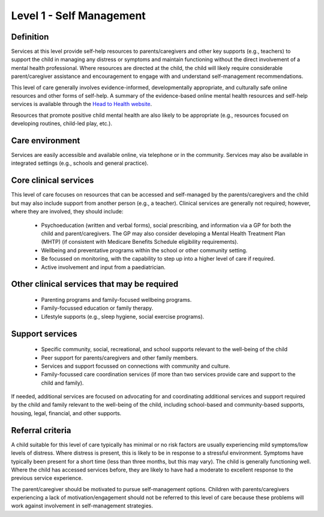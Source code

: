Level 1 - Self Management
===========================

Definition
------------

Services at this level provide self-help resources to parents/caregivers and other key supports (e.g., teachers) to support the child in managing any distress or symptoms and maintain functioning without the direct involvement of a mental health professional. Where resources are directed at the child, the child will likely require considerable parent/caregiver assistance and encouragement to engage with and understand self-management recommendations.  

This level of care generally involves evidence-informed, developmentally appropriate, and culturally safe online resources and other forms of self-help. A summary of the evidence-based online mental health resources and self-help services is available through the `Head to Health website <https://www.headtohealth.gov.au/supporting-yourself/support-for/young-people>`_.

Resources that promote positive child mental health are also likely to be appropriate (e.g., resources focused on developing routines, child-led play, etc.). 

Care environment
------------------

Services are easily accessible and available online, via telephone or in the community. Services may also be available in integrated settings (e.g., schools and general practice).

Core clinical services
-----------------------

This level of care focuses on resources that can be accessed and self-managed by the parents/caregivers and the child but may also include support from another person (e.g., a teacher). Clinical services are generally not required; however, where they are involved, they should include:

   * Psychoeducation (written and verbal forms), social prescribing, and information via a GP for both the child and parent/caregivers. The GP may also consider developing a Mental Health Treatment Plan (MHTP)  (if consistent with Medicare Benefits Schedule eligibility requirements).
   * Wellbeing and preventative programs within the school or other community setting.
   * Be focussed on monitoring, with the capability to step up into a higher level of care if required.
   * Active involvement and input from a paediatrician. 


Other clinical services that may be required
---------------------------------------------------

   * Parenting programs and family-focused wellbeing programs. 
   * Family-focussed education or family therapy.
   * Lifestyle supports (e.g., sleep hygiene, social exercise programs). 


Support services
------------------

   * Specific community, social, recreational, and school supports relevant to the well-being of the child
   * Peer support for parents/caregivers and other family members.
   * Services and support focussed on connections with community and culture. 
   * Family-focussed care coordination services (if more than two services provide care and support to the child and family).

If needed, additional services are focused on advocating for and coordinating additional services and support required by the child and family relevant to the well-being of the child, including school-based and community-based supports, housing, legal, financial, and other supports.



Referral criteria
-------------------

A child suitable for this level of care typically has minimal or no risk factors are usually experiencing mild symptoms/low levels of distress. Where distress is present, this is likely to be in response to a stressful environment. Symptoms have typically been present for a short time (less than three months, but this may vary). The child is generally functioning well. Where the child has accessed services before, they are likely to have had a moderate to excellent response to the previous service experience.

The parent/caregiver should be motivated to pursue self-management options. Children with parents/caregivers experiencing a lack of motivation/engagement should not be referred to this level of care because these problems will work against involvement in self-management strategies.


